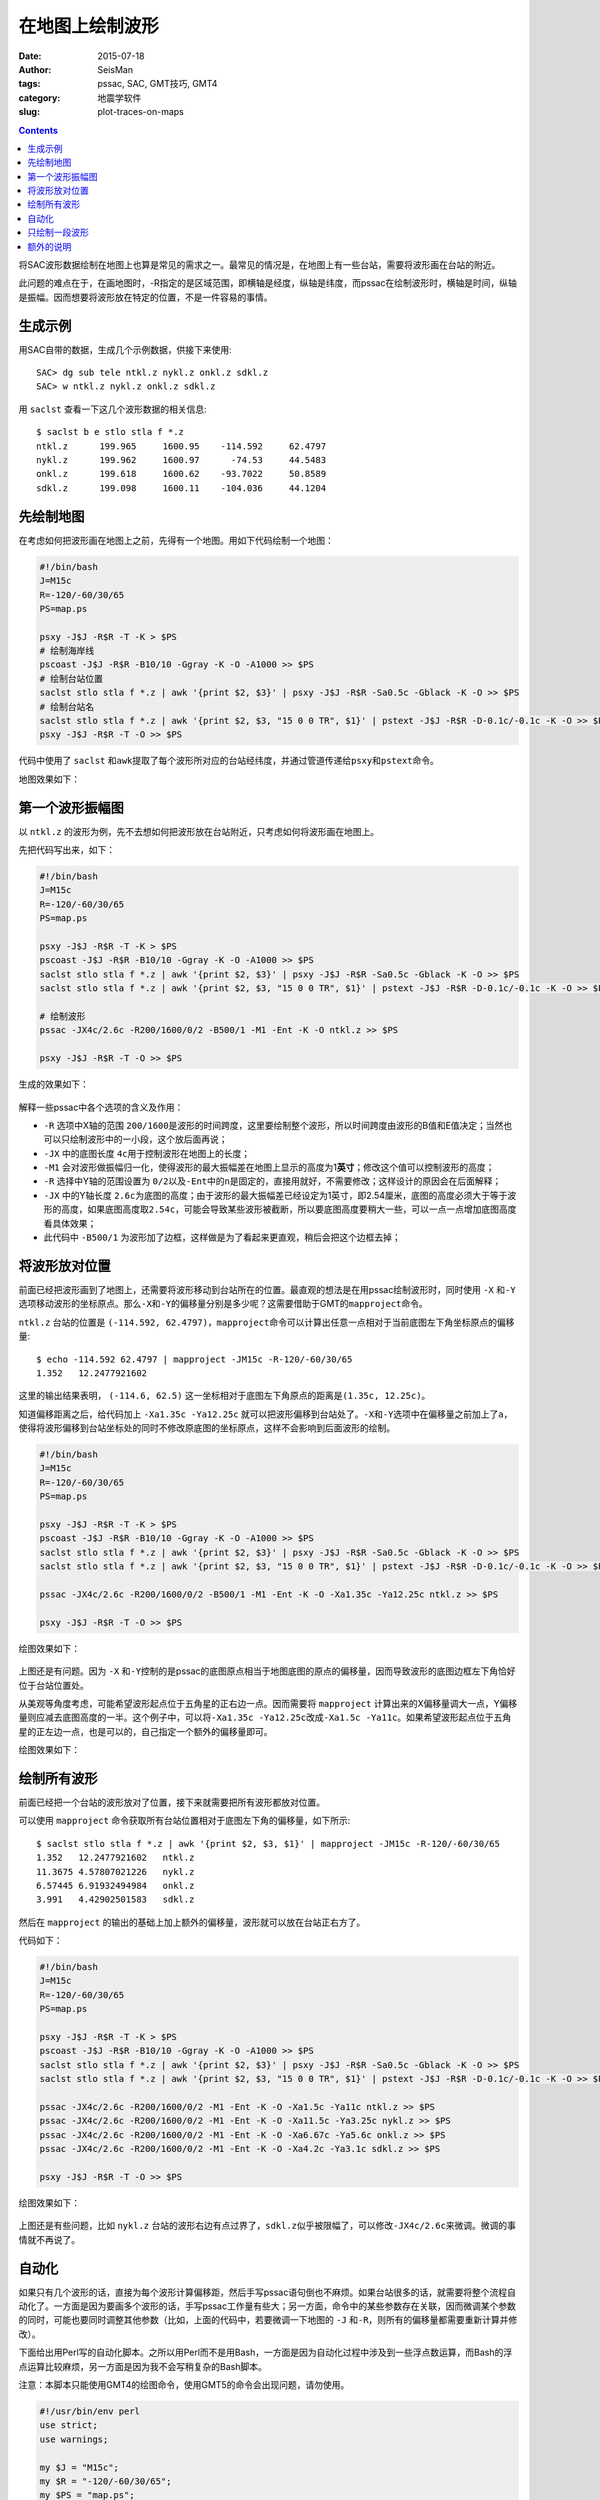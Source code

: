 在地图上绘制波形
################

:date: 2015-07-18
:author: SeisMan
:tags: pssac, SAC, GMT技巧, GMT4
:category: 地震学软件
:slug: plot-traces-on-maps

.. contents::

将SAC波形数据绘制在地图上也算是常见的需求之一。最常见的情况是，在地图上有一些台站，需要将波形画在台站的附近。

此问题的难点在于，在画地图时，-R指定的是区域范围，即横轴是经度，纵轴是纬度，而pssac在绘制波形时，横轴是时间，纵轴是振幅。因而想要将波形放在特定的位置，不是一件容易的事情。

生成示例
========

用SAC自带的数据，生成几个示例数据，供接下来使用::

    SAC> dg sub tele ntkl.z nykl.z onkl.z sdkl.z
    SAC> w ntkl.z nykl.z onkl.z sdkl.z

用 ``saclst`` 查看一下这几个波形数据的相关信息::

    $ saclst b e stlo stla f *.z
    ntkl.z      199.965     1600.95    -114.592     62.4797
    nykl.z      199.962     1600.97      -74.53     44.5483
    onkl.z      199.618     1600.62    -93.7022     50.8589
    sdkl.z      199.098     1600.11    -104.036     44.1204

先绘制地图
==========

在考虑如何把波形画在地图上之前，先得有一个地图。用如下代码绘制一个地图：

.. code-block:: bash

   #!/bin/bash
   J=M15c
   R=-120/-60/30/65
   PS=map.ps

   psxy -J$J -R$R -T -K > $PS
   # 绘制海岸线
   pscoast -J$J -R$R -B10/10 -Ggray -K -O -A1000 >> $PS
   # 绘制台站位置
   saclst stlo stla f *.z | awk '{print $2, $3}' | psxy -J$J -R$R -Sa0.5c -Gblack -K -O >> $PS
   # 绘制台站名
   saclst stlo stla f *.z | awk '{print $2, $3, "15 0 0 TR", $1}' | pstext -J$J -R$R -D-0.1c/-0.1c -K -O >> $PS
   psxy -J$J -R$R -T -O >> $PS

代码中使用了 ``saclst`` 和\ ``awk``\ 提取了每个波形所对应的台站经纬度，并通过管道传递给\ ``psxy``\ 和\ ``pstext``\ 命令。

地图效果如下：

.. figure:: /images/2015061801.png
   :width: 600 px
   :align: center
   :alt: fig1

第一个波形振幅图
================

以 ``ntkl.z`` 的波形为例，先不去想如何把波形放在台站附近，只考虑如何将波形画在地图上。

先把代码写出来，如下：

.. code-block:: bash

   #!/bin/bash
   J=M15c
   R=-120/-60/30/65
   PS=map.ps

   psxy -J$J -R$R -T -K > $PS
   pscoast -J$J -R$R -B10/10 -Ggray -K -O -A1000 >> $PS
   saclst stlo stla f *.z | awk '{print $2, $3}' | psxy -J$J -R$R -Sa0.5c -Gblack -K -O >> $PS
   saclst stlo stla f *.z | awk '{print $2, $3, "15 0 0 TR", $1}' | pstext -J$J -R$R -D-0.1c/-0.1c -K -O >> $PS

   # 绘制波形
   pssac -JX4c/2.6c -R200/1600/0/2 -B500/1 -M1 -Ent -K -O ntkl.z >> $PS

   psxy -J$J -R$R -T -O >> $PS

生成的效果如下：

.. figure:: /images/2015061802.png
   :width: 600 px
   :align: center
   :alt: fig2

解释一些pssac中各个选项的含义及作用：

- ``-R`` 选项中X轴的范围 ``200/1600``\ 是波形的时间跨度，这里要绘制整个波形，所以时间跨度由波形的B值和E值决定；当然也可以只绘制波形中的一小段，这个放后面再说；
- ``-JX`` 中的底图长度 ``4c``\ 用于控制波形在地图上的长度；
- ``-M1`` 会对波形做振幅归一化，使得波形的最大振幅差在地图上显示的高度为1\ **英寸**\ ；修改这个值可以控制波形的高度；
- ``-R`` 选择中Y轴的范围设置为 ``0/2``\ 以及\ ``-Ent``\ 中的\ ``n``\ 是固定的，直接用就好，不需要修改；这样设计的原因会在后面解释；
- ``-JX`` 中的Y轴长度 ``2.6c``\ 为底图的高度；由于波形的最大振幅差已经设定为1英寸，即2.54厘米，底图的高度必须大于等于波形的高度，如果底图高度取\ ``2.54c``\ ，可能会导致某些波形被截断，所以要底图高度要稍大一些，可以一点一点增加底图高度看具体效果；
- 此代码中 ``-B500/1`` 为波形加了边框，这样做是为了看起来更直观，稍后会把这个边框去掉；

将波形放对位置
==============

前面已经把波形画到了地图上，还需要将波形移动到台站所在的位置。最直观的想法是在用pssac绘制波形时，同时使用 ``-X`` 和\ ``-Y``\ 选项移动波形的坐标原点。那么\ ``-X``\ 和\ ``-Y``\ 的偏移量分别是多少呢？这需要借助于GMT的\ ``mapproject``\ 命令。

``ntkl.z`` 台站的位置是 ``(-114.592, 62.4797)``\ ，\ ``mapproject``\ 命令可以计算出任意一点相对于当前底图左下角坐标原点的偏移量::

    $ echo -114.592 62.4797 | mapproject -JM15c -R-120/-60/30/65
    1.352   12.2477921602

这里的输出结果表明， ``(-114.6, 62.5)`` 这一坐标相对于底图左下角原点的距离是\ ``(1.35c, 12.25c)``\ 。

知道偏移距离之后，给代码加上 ``-Xa1.35c -Ya12.25c`` 就可以把波形偏移到台站处了。\ ``-X``\ 和\ ``-Y``\ 选项中在偏移量之前加上了\ ``a``\ ，使得将波形偏移到台站坐标处的同时不修改原底图的坐标原点，这样不会影响到后面波形的绘制。

.. code-block:: bash

   #!/bin/bash
   J=M15c
   R=-120/-60/30/65
   PS=map.ps

   psxy -J$J -R$R -T -K > $PS
   pscoast -J$J -R$R -B10/10 -Ggray -K -O -A1000 >> $PS
   saclst stlo stla f *.z | awk '{print $2, $3}' | psxy -J$J -R$R -Sa0.5c -Gblack -K -O >> $PS
   saclst stlo stla f *.z | awk '{print $2, $3, "15 0 0 TR", $1}' | pstext -J$J -R$R -D-0.1c/-0.1c -K -O >> $PS

   pssac -JX4c/2.6c -R200/1600/0/2 -B500/1 -M1 -Ent -K -O -Xa1.35c -Ya12.25c ntkl.z >> $PS

   psxy -J$J -R$R -T -O >> $PS

绘图效果如下：

.. figure:: /images/2015061803.png
   :width: 600 px
   :align: center
   :alt: fig3

上图还是有问题。因为 ``-X`` 和\ ``-Y``\ 控制的是pssac的底图原点相当于地图底图的原点的偏移量，因而导致波形的底图边框左下角恰好位于台站位置处。

从美观等角度考虑，可能希望波形起点位于五角星的正右边一点。因而需要将 ``mapproject`` 计算出来的X偏移量调大一点，Y偏移量则应减去底图高度的一半。这个例子中，可以将\ ``-Xa1.35c -Ya12.25c``\ 改成\ ``-Xa1.5c -Ya11c``\ 。如果希望波形起点位于五角星的正左边一点，也是可以的，自己指定一个额外的偏移量即可。

绘图效果如下：

.. figure:: /images/2015061804.png
   :width: 600 px
   :align: center
   :alt: fig4

绘制所有波形
============

前面已经把一个台站的波形放对了位置，接下来就需要把所有波形都放对位置。

可以使用 ``mapproject`` 命令获取所有台站位置相对于底图左下角的偏移量，如下所示::

    $ saclst stlo stla f *.z | awk '{print $2, $3, $1}' | mapproject -JM15c -R-120/-60/30/65
    1.352   12.2477921602   ntkl.z
    11.3675 4.57807021226   nykl.z
    6.57445 6.91932494984   onkl.z
    3.991   4.42902501583   sdkl.z

然后在 ``mapproject`` 的输出的基础上加上额外的偏移量，波形就可以放在台站正右方了。

代码如下：

.. code-block:: bash

   #!/bin/bash
   J=M15c
   R=-120/-60/30/65
   PS=map.ps

   psxy -J$J -R$R -T -K > $PS
   pscoast -J$J -R$R -B10/10 -Ggray -K -O -A1000 >> $PS
   saclst stlo stla f *.z | awk '{print $2, $3}' | psxy -J$J -R$R -Sa0.5c -Gblack -K -O >> $PS
   saclst stlo stla f *.z | awk '{print $2, $3, "15 0 0 TR", $1}' | pstext -J$J -R$R -D-0.1c/-0.1c -K -O >> $PS

   pssac -JX4c/2.6c -R200/1600/0/2 -M1 -Ent -K -O -Xa1.5c -Ya11c ntkl.z >> $PS
   pssac -JX4c/2.6c -R200/1600/0/2 -M1 -Ent -K -O -Xa11.5c -Ya3.25c nykl.z >> $PS
   pssac -JX4c/2.6c -R200/1600/0/2 -M1 -Ent -K -O -Xa6.67c -Ya5.6c onkl.z >> $PS
   pssac -JX4c/2.6c -R200/1600/0/2 -M1 -Ent -K -O -Xa4.2c -Ya3.1c sdkl.z >> $PS

   psxy -J$J -R$R -T -O >> $PS

绘图效果如下：

.. figure:: /images/2015061805.png
   :width: 600 px
   :align: center
   :alt: fig5

上图还是有些问题，比如 ``nykl.z`` 台站的波形右边有点过界了，\ ``sdkl.z``\ 似乎被限幅了，可以修改\ ``-JX4c/2.6c``\ 来微调。微调的事情就不再说了。

自动化
======

如果只有几个波形的话，直接为每个波形计算偏移距，然后手写pssac语句倒也不麻烦。如果台站很多的话，就需要将整个流程自动化了。一方面是因为要画多个波形的话，手写pssac工作量有些大；另一方面，命令中的某些参数存在关联，因而微调某个参数的同时，可能也要同时调整其他参数（比如，上面的代码中，若要微调一下地图的 ``-J`` 和\ ``-R``\ ，则所有的偏移量都需要重新计算并修改）。

下面给出用Perl写的自动化脚本。之所以用Perl而不是用Bash，一方面是因为自动化过程中涉及到一些浮点数运算，而Bash的浮点运算比较麻烦，另一方面是因为我不会写稍复杂的Bash脚本。

注意：本脚本只能使用GMT4的绘图命令，使用GMT5的命令会出现问题，请勿使用。

.. code-block:: perl

   #!/usr/bin/env perl
   use strict;
   use warnings;

   my $J = "M15c";
   my $R = "-120/-60/30/65";
   my $PS = "map.ps";

   system "psxy -J$J -R$R -T -K > $PS";

   # 绘制海岸线
   system "pscoast -J$J -R$R -B10/10 -Ggray -K -O -A1000 >> $PS";

   my @sacfiles = glob "*.z";
   # 绘制台站位置
   open(PSXY, "| psxy -J$J -R$R -Sa0.5c -Gblack -K -O >> $PS");
   foreach (@sacfiles) {
       my ($fname, $stlo, $stla) = split " ", `saclst stlo stla f $_`;
       print PSXY "$stlo $stla\n";
   }
   close(PSXY);

   # 绘制台站名
   open(PSTEXT, "| pstext -J$J -R$R -D-0.1c/-0.1c -K -O >> $PS");
   foreach (@sacfiles) {
       my ($fname, $stlo, $stla) = split " ", `saclst stlo stla f $_`;
       print PSTEXT "$stlo $stla 15 0 0 TR $fname\n";
   }
   close(PSTEXT);

   # 波形相关参数
   my $width = 4;      # 波形的底图宽度
   my $height = 2.6;   # 波形的底图高度
   my $M = "-M1";      # 波形在图上的高度为1英寸
   my $E = "-Ent";     # 波形剖面图类型
   my $Rsac = "-R200/1600/0/2";    # 波形的范围
   my $Jsac = "-JX${width}c/${height}c";
   my $dx = 0.15;      # 对X偏移量的校正
   my $dy = -$height/2.0;  # 对Y偏移量的校正

   foreach (@sacfiles) {
       my ($fname, $stlo, $stla) = split " ", `saclst stlo stla f $_`;

       # 用mapproject计算偏移量
       my ($Xshift, $Yshift) = split " ", `echo $stlo $stla | mapproject -J$J -R$R`;

       # 对计算出的偏移量做微调
       $Xshift += $dx;
       $Yshift += $dy;

       # 绘制波形
       system "pssac $Jsac $Rsac $M $E -Xa${Xshift}c -Ya${Yshift}c -K -O $fname >> $PS";
   }

   system "psxy -J$J -R$R -T -O >> $PS";

这个Perl脚本的自动化程度比较高，对参数的微调基本不会影响到图的整体效果。下面稍微解释一下其中可以微调的变量：

- ``$J`` ：地图的投影方式；
- ``$R`` ：地图的区域范围；
- ``$M`` ：波形在图上的高度（inch）；
- ``$width`` ：波形底图的宽度（cm），相当于波形在图上的宽度；
- ``$height`` ：波形底图的高度（cm），要求比 ``$M``\ 给出的值稍大；
- ``$Rsac`` ：波形的范围，横轴范围需要自己根据数据调整，纵轴范围固定为 ``0/2``\ ；
- ``$E`` ：固定为 ``-Ent``\ ，如果想要只绘制波形的一部分，可以稍做修改，参考后面一节；
- ``$Jsac`` ：波形的投影方式，不需要修改；
- ``$dx`` ：对 ``mapproject``\ 计算出的X偏移量的微调；
- ``$dy`` ：对 ``mapproject``\ 计算出的Y偏移量的微调；

注：该脚本中所有波形文件共用同一个 ``$Rsac`` ，这是一个限制。如果波形的B和E值不同，则需要对每个波形使用不同的\ ``$Rsac``\ ，这需要对脚本做一点微调。

只绘制一段波形
==============

前面的代码中绘制的是整条波形，有时候会需要只绘制波形中的一段。比如P波的震相到时位于SAC文件的头段变量T0中，想要将数据中T0前30秒到T0后30秒的波形画在地图上。

对前面给出的Perl代码稍作修改即可：

- 将 ``$E`` 的值改成\ ``-Ent0``\ ；
- 将 ``$R`` 的值改成\ ``-R-30/30/0/2 -C``\ ；

最终得到的效果图如下（示例数据中本没有标记T0，这里我随便标记了几个T0作为P波到时）：

.. figure:: /images/2015061806.png
   :width: 600 px
   :align: center
   :alt: fig6

几点说明：

- ``-Ent0`` 中 ``n``\ 表示绘制Y轴为文件序号的剖面图，因为每个pssac命令中只绘制一个波形，因而这个波形会被画在\ ``Y=1``\ 处，因而此处\ ``-R``\ 中Y轴的范围取的是0到2。实际上只要Y轴的范围包含1即可，比如Y轴范围取\ ``0.5/1.5``\ 、\ ``0/3``\ 均可，可以尝试取不同的值查看其效果；
- ``-Ent0`` 中 ``t0``\ 表示以T0为参考时间，此时T0对应的时刻相当于0，T0前后30秒就很容易用\ ``-R-30/30/0/2``\ 来表示了；
- ``-C`` 选项很重要。若不使用 ``-C``\ 选项，\ ``-M1``\ 会将整个波形的最大振幅差归一化到1英寸，进而导致截取的部分波形最大振幅差比较小；若使用了\ ``-C``\ 选项，表示截取-30秒到30秒的波形，然后将这段波形的最大振幅差归一化到1英寸；

额外的说明
==========

前面的所有代码中，都使用了 ``-Ent`` 或\ ``-Ent0``\ 选项，即表示Y轴为文件序号的剖面图。明明只有一个波形，直接画波形振幅图不就好了吗，为什么一定要弄成剖面图呢？

的确，在绘制整个波形的时候，完全可以不使用 ``-Ent`` 选项的，此时就是最简单的波形振幅图，此时波形位于\ ``Y=0``\ 处，因而\ ``-R``\ 中Y的范围改成\ ``-1/1``\ 或者其他包含0的范围即可。

在绘图部分波形的时候，也可以不使用 ``-Ent0`` 选项。比如P波到时为600秒，前后30秒也就是570到630秒，直接把\ ``-R``\ 选项中的X范围改成\ ``570/630``\ 即可。但不同的波形P波到时不同，所以X轴的范围也不同，这种做法每次都要先提取T0的值，然后加减30秒计算X轴范围，相对来说比较麻烦。

绘制部分波形时，更合理也更直观的做法，肯定是指定T0为参考时刻。要指定T0为参考时刻，就必须使用 ``-E`` 选项，而使用\ ``-E``\ 选项就意味着要绘制剖面图。剖面类型有5种，当剖面类型为\ ``n``\ 时，Y值取\ ``0/2``\ 即可；如果使用其他剖面类型，Y值则要依赖于波形中的头段。因而限定了剖面类型为\ ``n``\ 。

在绘制整个波形时，使用 ``-Ent`` 且Y轴范围为\ ``0/2``\ ，使得脚本可以只需要尽可能少的修改即可适用于绘制部分波形。
